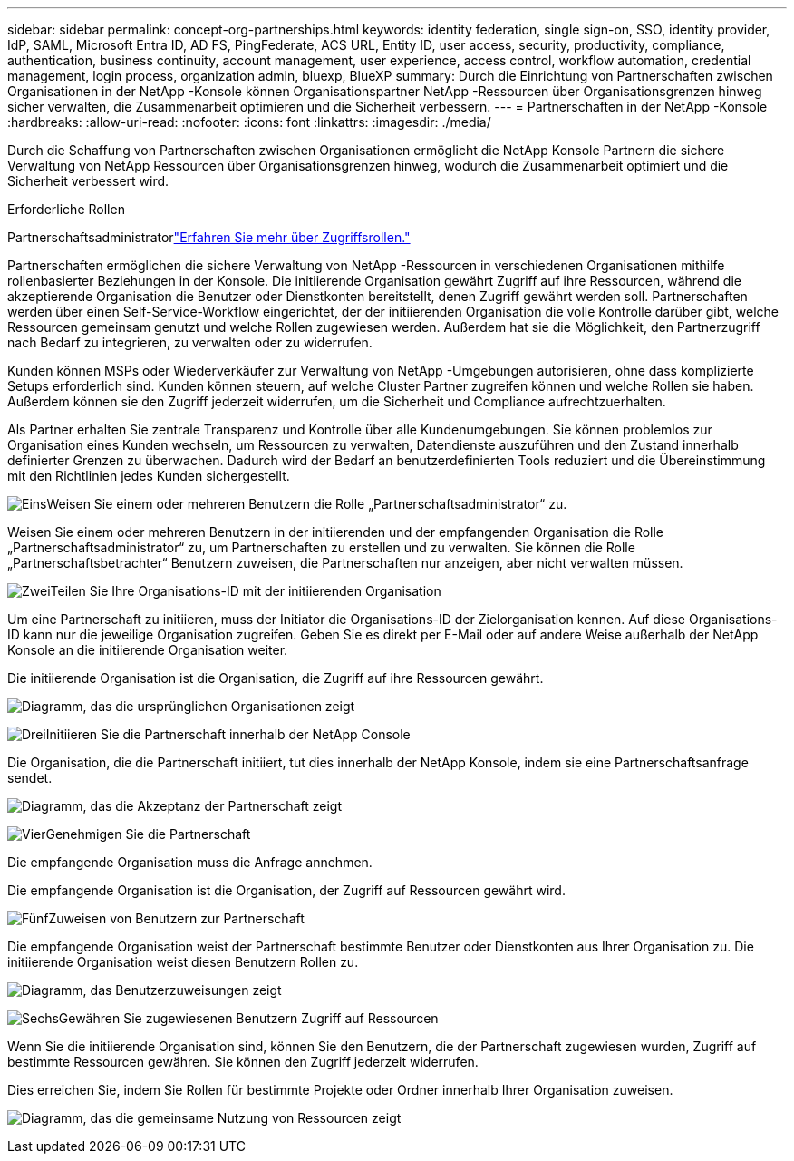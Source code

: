 ---
sidebar: sidebar 
permalink: concept-org-partnerships.html 
keywords: identity federation, single sign-on, SSO, identity provider, IdP, SAML, Microsoft Entra ID, AD FS, PingFederate, ACS URL, Entity ID, user access, security, productivity, compliance, authentication, business continuity, account management, user experience, access control, workflow automation, credential management, login process, organization admin, bluexp, BlueXP 
summary: Durch die Einrichtung von Partnerschaften zwischen Organisationen in der NetApp -Konsole können Organisationspartner NetApp -Ressourcen über Organisationsgrenzen hinweg sicher verwalten, die Zusammenarbeit optimieren und die Sicherheit verbessern. 
---
= Partnerschaften in der NetApp -Konsole
:hardbreaks:
:allow-uri-read: 
:nofooter: 
:icons: font
:linkattrs: 
:imagesdir: ./media/


[role="lead"]
Durch die Schaffung von Partnerschaften zwischen Organisationen ermöglicht die NetApp Konsole Partnern die sichere Verwaltung von NetApp Ressourcen über Organisationsgrenzen hinweg, wodurch die Zusammenarbeit optimiert und die Sicherheit verbessert wird.

.Erforderliche Rollen
Partnerschaftsadministratorlink:reference-iam-predefined-roles.html["Erfahren Sie mehr über Zugriffsrollen."]

Partnerschaften ermöglichen die sichere Verwaltung von NetApp -Ressourcen in verschiedenen Organisationen mithilfe rollenbasierter Beziehungen in der Konsole.  Die initiierende Organisation gewährt Zugriff auf ihre Ressourcen, während die akzeptierende Organisation die Benutzer oder Dienstkonten bereitstellt, denen Zugriff gewährt werden soll.  Partnerschaften werden über einen Self-Service-Workflow eingerichtet, der der initiierenden Organisation die volle Kontrolle darüber gibt, welche Ressourcen gemeinsam genutzt und welche Rollen zugewiesen werden. Außerdem hat sie die Möglichkeit, den Partnerzugriff nach Bedarf zu integrieren, zu verwalten oder zu widerrufen.

Kunden können MSPs oder Wiederverkäufer zur Verwaltung von NetApp -Umgebungen autorisieren, ohne dass komplizierte Setups erforderlich sind.  Kunden können steuern, auf welche Cluster Partner zugreifen können und welche Rollen sie haben. Außerdem können sie den Zugriff jederzeit widerrufen, um die Sicherheit und Compliance aufrechtzuerhalten.

Als Partner erhalten Sie zentrale Transparenz und Kontrolle über alle Kundenumgebungen.  Sie können problemlos zur Organisation eines Kunden wechseln, um Ressourcen zu verwalten, Datendienste auszuführen und den Zustand innerhalb definierter Grenzen zu überwachen. Dadurch wird der Bedarf an benutzerdefinierten Tools reduziert und die Übereinstimmung mit den Richtlinien jedes Kunden sichergestellt.

.image:https://raw.githubusercontent.com/NetAppDocs/common/main/media/number-1.png["Eins"]Weisen Sie einem oder mehreren Benutzern die Rolle „Partnerschaftsadministrator“ zu.
Weisen Sie einem oder mehreren Benutzern in der initiierenden und der empfangenden Organisation die Rolle „Partnerschaftsadministrator“ zu, um Partnerschaften zu erstellen und zu verwalten. Sie können die Rolle „Partnerschaftsbetrachter“ Benutzern zuweisen, die Partnerschaften nur anzeigen, aber nicht verwalten müssen.

.image:https://raw.githubusercontent.com/NetAppDocs/common/main/media/number-2.png["Zwei"]Teilen Sie Ihre Organisations-ID mit der initiierenden Organisation
[role="quick-margin-para"]
Um eine Partnerschaft zu initiieren, muss der Initiator die Organisations-ID der Zielorganisation kennen.  Auf diese Organisations-ID kann nur die jeweilige Organisation zugreifen.  Geben Sie es direkt per E-Mail oder auf andere Weise außerhalb der NetApp Konsole an die initiierende Organisation weiter.

Die initiierende Organisation ist die Organisation, die Zugriff auf ihre Ressourcen gewährt.

image:diagram-partnership-org-id.png["Diagramm, das die ursprünglichen Organisationen zeigt"]

.image:https://raw.githubusercontent.com/NetAppDocs/common/main/media/number-3.png["Drei"]Initiieren Sie die Partnerschaft innerhalb der NetApp Console
[role="quick-margin-para"]
Die Organisation, die die Partnerschaft initiiert, tut dies innerhalb der NetApp Konsole, indem sie eine Partnerschaftsanfrage sendet.

image:diagram-partnership-accept.png["Diagramm, das die Akzeptanz der Partnerschaft zeigt"]

.image:https://raw.githubusercontent.com/NetAppDocs/common/main/media/number-4.png["Vier"]Genehmigen Sie die Partnerschaft
[role="quick-margin-para"]
Die empfangende Organisation muss die Anfrage annehmen.

Die empfangende Organisation ist die Organisation, der Zugriff auf Ressourcen gewährt wird.

.image:https://raw.githubusercontent.com/NetAppDocs/common/main/media/number-5.png["Fünf"]Zuweisen von Benutzern zur Partnerschaft
[role="quick-margin-para"]
Die empfangende Organisation weist der Partnerschaft bestimmte Benutzer oder Dienstkonten aus Ihrer Organisation zu.  Die initiierende Organisation weist diesen Benutzern Rollen zu.

image:diagram-partnership-add-user.png["Diagramm, das Benutzerzuweisungen zeigt"]

.image:https://raw.githubusercontent.com/NetAppDocs/common/main/media/number-6.png["Sechs"]Gewähren Sie zugewiesenen Benutzern Zugriff auf Ressourcen
[role="quick-margin-para"]
Wenn Sie die initiierende Organisation sind, können Sie den Benutzern, die der Partnerschaft zugewiesen wurden, Zugriff auf bestimmte Ressourcen gewähren.  Sie können den Zugriff jederzeit widerrufen.

Dies erreichen Sie, indem Sie Rollen für bestimmte Projekte oder Ordner innerhalb Ihrer Organisation zuweisen.

image:diagram-partnership-resources.png["Diagramm, das die gemeinsame Nutzung von Ressourcen zeigt"]
